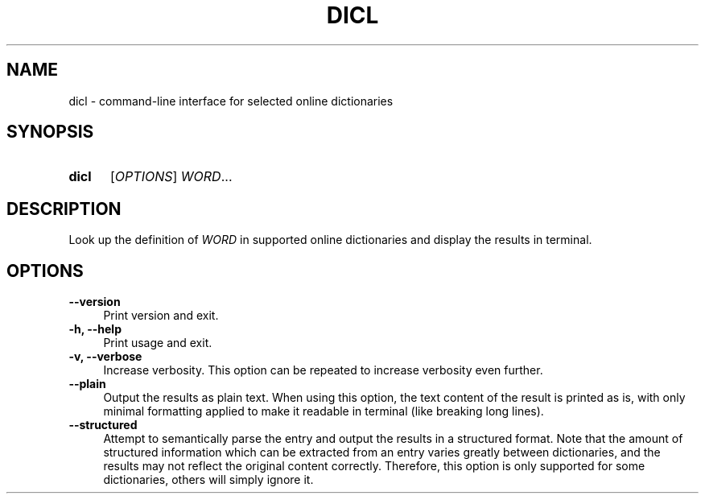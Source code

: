 .TH DICL 1 2021-07-29
.SH NAME
dicl \- command-line interface for selected online dictionaries
.
.SH SYNOPSIS
.SY dicl
.RI [ OPTIONS ]
.IR WORD ...
.YS
.
.SH DESCRIPTION
Look up the definition of \fIWORD\fR in supported online dictionaries
and display the results in terminal.
.
.SH OPTIONS
.TP 4
.B \-\-version
Print version and exit.
.TP
.B \-h, \-\-help
Print usage and exit.
.TP
.B \-v, \-\-verbose
Increase verbosity. This option can be repeated to increase verbosity
even further.
.TP
.B \-\-plain
Output the results as plain text. When using this option, the text
content of the result is printed as is, with only minimal formatting
applied to make it readable in terminal (like breaking long lines).
.TP
.B \-\-structured
Attempt to semantically parse the entry and output the results in a
structured format. Note that the amount of structured information
which can be extracted from an entry varies greatly between dictionaries,
and the results may not reflect the original content correctly.
Therefore, this option is only supported for some dictionaries,
others will simply ignore it.
